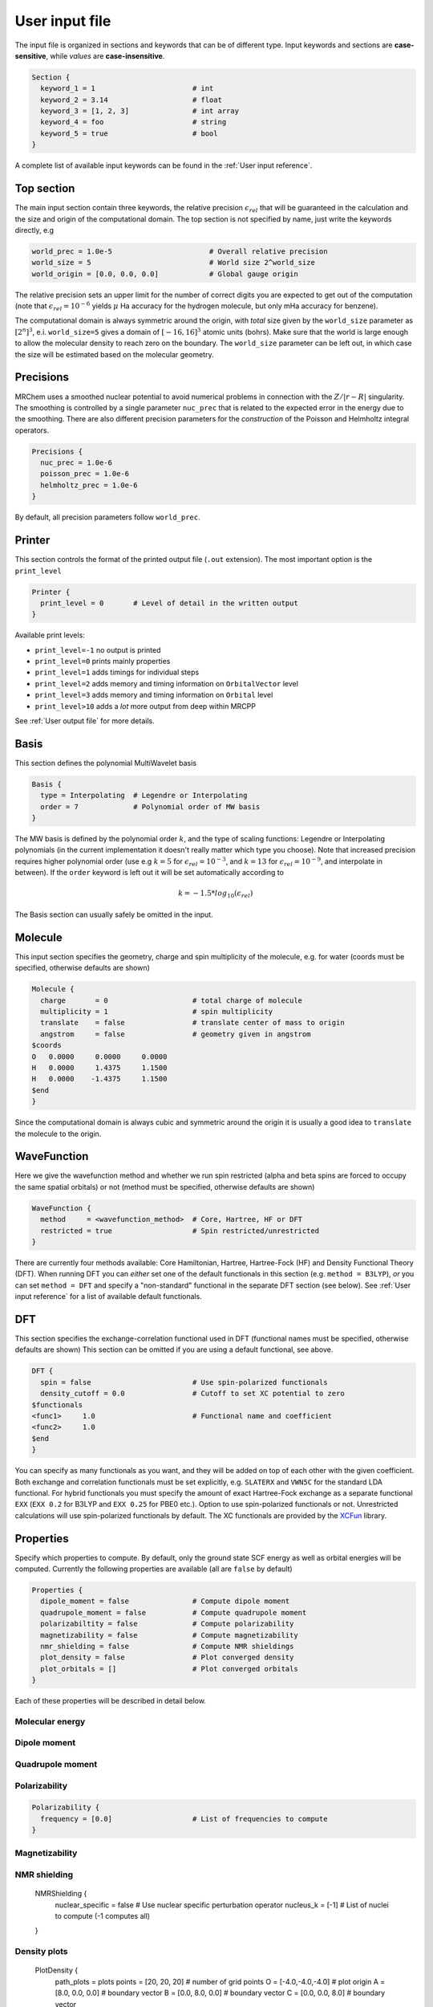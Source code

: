 ---------------
User input file
---------------

The input file is organized in sections and keywords that can be of different
type. Input keywords and sections are **case-sensitive**, while `values` are
**case-insensitive**.

.. code-block:: bash

    Section {
      keyword_1 = 1                       # int
      keyword_2 = 3.14                    # float
      keyword_3 = [1, 2, 3]               # int array
      keyword_4 = foo                     # string
      keyword_5 = true                    # bool
    }

A  complete list of available input keywords can be found in the :ref:`User input
reference`.

Top section
-----------

The main input section contain three keywords, the relative precision
:math:`\epsilon_{rel}` that will be guaranteed in the calculation and the size
and origin of the computational domain. The top section is not specified by
name, just write the keywords directly, e.g

.. code-block:: bash

    world_prec = 1.0e-5                       # Overall relative precision
    world_size = 5                            # World size 2^world_size
    world_origin = [0.0, 0.0, 0.0]            # Global gauge origin

The relative precision sets an upper limit for the number of correct digits
you are expected to get out of the computation (note that
:math:`\epsilon_{rel}=10^{-6}` yields :math:`\mu` Ha accuracy for the hydrogen
molecule, but only mHa accuracy for benzene).

The computational domain is always symmetric around the origin, with `total`
size given by the ``world_size`` parameter as :math:`[2^n]^3`, e.i.
``world_size=5`` gives a domain of :math:`[-16,16]^3` atomic units (bohrs).
Make sure that the world
is large enough to allow the molecular density to reach zero on the boundary.
The ``world_size`` parameter can be left out, in which case the size will be
estimated based on the molecular geometry.

Precisions
----------

MRChem uses a smoothed nuclear potential to avoid numerical problems in
connection with the :math:`Z/|r-R|` singularity. The smoothing is controlled by
a single parameter ``nuc_prec`` that is related to the expected error in the
energy due to the smoothing. There are also different precision parameters for
the `construction` of the Poisson and Helmholtz integral operators.

.. code-block:: bash

    Precisions {
      nuc_prec = 1.0e-6
      poisson_prec = 1.0e-6
      helmholtz_prec = 1.0e-6
    }

By default, all precision parameters follow ``world_prec``.

Printer
-------

This section controls the format of the printed output file (``.out``
extension). The most important option is the ``print_level``

.. code-block:: bash

    Printer {
      print_level = 0       # Level of detail in the written output
    }

Available print levels:

- ``print_level=-1`` no output is printed
- ``print_level=0`` prints mainly properties
- ``print_level=1`` adds timings for individual steps
- ``print_level=2`` adds memory and timing information on ``OrbitalVector`` level
- ``print_level=3`` adds memory and timing information on ``Orbital`` level
- ``print_level>10`` adds a *lot* more output from deep within MRCPP

See :ref:`User output file` for more details.


Basis
-----

This section defines the polynomial MultiWavelet basis

.. code-block:: bash

    Basis {
      type = Interpolating  # Legendre or Interpolating
      order = 7             # Polynomial order of MW basis
    }

The MW basis is defined by the polynomial order :math:`k`, and the type of
scaling functions: Legendre or Interpolating polynomials (in the current
implementation it doesn't really matter which type you choose). Note that
increased precision requires higher polynomial order (use e.g :math:`k = 5`
for :math:`\epsilon_{rel} = 10^{-3}`, and :math:`k = 13` for
:math:`\epsilon_{rel} = 10^{-9}`, and interpolate in between). If the ``order``
keyword is left out it will be set automatically according to

.. math:: k=-1.5*log_{10}(\epsilon_{rel})

The Basis section can usually safely be omitted in the input.

Molecule
--------

This input section specifies the geometry, charge and spin multiplicity of the
molecule, e.g. for water (coords must be specified, otherwise defaults are
shown)

.. code-block:: bash

    Molecule {
      charge       = 0                    # total charge of molecule
      multiplicity = 1                    # spin multiplicity
      translate    = false                # translate center of mass to origin
      angstrom     = false                # geometry given in angstrom
    $coords
    O   0.0000     0.0000     0.0000
    H   0.0000     1.4375     1.1500
    H   0.0000    -1.4375     1.1500
    $end
    }

Since the computational domain is always cubic and symmetric around the origin
it is usually a good idea to ``translate`` the molecule to the origin.

WaveFunction
------------

Here we give the wavefunction method and whether we run spin restricted (alpha
and beta spins are forced to occupy the same spatial orbitals) or not (method
must be specified, otherwise defaults are shown)

.. code-block:: bash

    WaveFunction {
      method     = <wavefunction_method>  # Core, Hartree, HF or DFT
      restricted = true                   # Spin restricted/unrestricted
    }

There are currently four methods available: Core Hamiltonian, Hartree,
Hartree-Fock (HF) and Density Functional Theory (DFT). When running DFT you can
`either` set one of the default functionals in this section (e.g. ``method =
B3LYP``), `or` you can set ``method = DFT`` and specify a "non-standard"
functional in the separate DFT section (see below). See
:ref:`User input reference` for a list of available default functionals.

DFT
---

This section specifies the exchange-correlation functional used in DFT
(functional names must be specified, otherwise defaults are shown)
This section can be omitted if you are using a default functional, see above.

.. code-block:: bash

    DFT {
      spin = false                        # Use spin-polarized functionals
      density_cutoff = 0.0                # Cutoff to set XC potential to zero
    $functionals
    <func1>     1.0                       # Functional name and coefficient
    <func2>     1.0
    $end
    }

You can specify as many functionals as you want, and they will be added on top
of each other with the given coefficient. Both exchange and correlation
functionals must be set explicitly, e.g. ``SLATERX`` and ``VWN5C`` for the
standard LDA functional. For hybrid functionals you must specify the amount
of exact Hartree-Fock exchange as a separate functional
``EXX`` (``EXX 0.2`` for B3LYP and ``EXX 0.25`` for PBE0 etc.). Option to use
spin-polarized functionals or not. Unrestricted calculations will use
spin-polarized functionals by default. The XC functionals are provided by the
`XCFun <https://github.com/dftlibs/xcfun>`_ library.

Properties
----------

Specify which properties to compute. By default, only the ground state SCF
energy as well as orbital energies will be computed. Currently the following
properties are available (all are ``false`` by default)

.. code-block:: bash

    Properties {
      dipole_moment = false               # Compute dipole moment
      quadrupole_moment = false           # Compute quadrupole moment
      polarizabiltity = false             # Compute polarizability
      magnetizability = false             # Compute magnetizability
      nmr_shielding = false               # Compute NMR shieldings
      plot_density = false                # Plot converged density
      plot_orbitals = []                  # Plot converged orbitals
    }

Each of these properties will be described in detail below.


Molecular energy
++++++++++++++++

Dipole moment
+++++++++++++

Quadrupole moment
+++++++++++++++++

Polarizability
++++++++++++++

.. code-block:: bash

    Polarizability {
      frequency = [0.0]                   # List of frequencies to compute
    }

Magnetizability
+++++++++++++++

NMR shielding
+++++++++++++

    NMRShielding {
      nuclear_specific = false            # Use nuclear specific perturbation operator
      nucleus_k = [-1]                    # List of nuclei to compute (-1 computes all)
    }

Density plots
+++++++++++++

    PlotDensity {
      path_plots = plots
      points = [20, 20, 20]             # number of grid points
      O = [-4.0,-4.0,-4.0]              # plot origin
      A = [8.0, 0.0, 0.0]               # boundary vector
      B = [0.0, 8.0, 0.0]               # boundary vector
      C = [0.0, 0.0, 8.0]               # boundary vector
    }

Orbital plots
+++++++++++++

    PlotOrbitals {
      orbital = [-1]                    # List of nuclei to compute (-1 computes all)
    }

SCF calculation
---------------

Specify the parameters for the SCF optimization of the ground state wave
function (defaults shown)

Initial guess
+++++++++++++

Several types of initial guesses are available.

.. code-block:: bash

    SCF {
      guess_prec     = 1.0e-3
      guess_type     = sad_dz            # Type of inital guess (chk, mw, gto, core, sad)
    }

Write orbitals
++++++++++++++

Checkpointing
+++++++++++++

SCF solver
++++++++++

.. code-block:: bash

    SCF {
      kain           = 3                 # Length of KAIN iterative subspace
      max_iter       = 100               # Maximum number of SCF iterations
      rotation       = 0                 # Iterations between diagonalize/localize
      localize       = false             # Use canonical or localized  orbitals
      orbital_thrs   = -1.0              # Convergence threshold orbitals
      energy_thrs    = -1.0              # Convergence threshold energy
    }

We specify a convergence threshold both for the orbitals
(:math:`\|\Delta \phi_i \|`) and the property (:math:`\Delta E`). The default
value of -1.0 means that the threshold will not be considered in the
optimization. The property (total SCF energy) should converge quadratically in
the orbital errors. However, it will still be limited by the overall precision
``world_prec`` in the calculation. For instance, the following will converge the
energy within nine digits, but only five of them are guaranteed to be correct

.. code-block:: bash

    world_prec = 1.0e-5

    SCF {
        property_thrs = 1.0e-9
    }

When computing other properties than total energy, the important threshold is
that for the orbitals, which translates approximately to the relative accuracy
that you can expect for other properties. The following input should give five
digits for the dipole moment (always keep a factor of 10 between ``world_prec``
and ``orbital_thrs`` to avoid numerical instabilities)

.. code-block:: bash

    world_prec = 1.0e-6

    SCF {
        orbital_thrs = 1.0e-5
    }

If *both* thresholds are omitted in this section they will be
set according to the top level ``world_prec``

.. math:: \Delta E < \frac{\epsilon_{rel}}{10}
.. math:: \|\Delta \phi_i \| < \sqrt{\frac{\epsilon_{rel}}{10}}

This should yield a final energy accurate within the chosen relative precision.

The ``kain`` keyword sets the size of the iterative subspace that is used
in the KAIN accelerator for the orbital optimization.

The ``rotation`` and ``localize`` keywords says how often the Fock matrix
should be diagonalized/localized (for iterations in between, a Löwdin
orthonormalization using the overlap matrix :math:`S^{-1/2}` is used).
Option to use Foster-Boys localization or Fock matrix diagonalization in
these rotations. Note that the KAIN history is cleared every time this
rotation is employed to avoid mixing of orbitals in the history, so
``rotation=1`` effectively cancels the KAIN accelerator. The default
``rotation=0`` will localize/diagonalize the first two iterations and then
perform Löwdin orthonormalizations from that point on (this is usually the
way to go). See :ref:`Input parameters` for more details.

Plotter
-------

It is possible to get a 3D cube plot of the converged orbitals and density by
setting the keywords ``plot_orbital`` and ``plot_density`` in the ``SCF``
section. In addition the ``Plotter`` section must be specified in order to get
correct plotting parameters. The functions are plotted in the volume spanned by
the three vectors A, B and C, relative to the origin O. The following example
will generate a 20x20x20 plot in the volume [-4,4]^3 of the density plus
orbitals 1 and 2:

.. code-block:: bash

    Plotter {
      points = [20, 20, 20]  # number of grid points
      O = [-4.0,-4.0,-4.0]   # plot origin
      A = [8.0, 0.0, 0.0]    # boundary vector
      B = [0.0, 8.0, 0.0]    # boundary vector
      C = [0.0, 0.0, 8.0]    # boundary vector
    }

    SCF {
      plot_density = true    # plot converged density (including spin for open-shell)
      plot_orbital = [1,2]   # plot orbital 1 and 2 (negative idx plots all)
    }

The generated files (e.g. ``plots/phi_1_re.cube``) can be viewed directly in a
web browser by `blob <https://github.com/densities/blob/>`_ , like this benzene
orbital:

.. image:: gfx/blob.png

Example 1
---------

The following input will compute the Hartree-Fock energy of water to
six digits precision, world size :math:`[-32,32]^3`

.. code-block:: bash

    world_prec = 1.0e-6
    world_size = 6

    Molecule {
        translate = true
    $coords
    O   0.0000     0.0000     0.0000
    H   0.0000     1.4375     1.1500
    H   0.0000    -1.4375     1.1500
    $end
    }

    WaveFunction {
        method = HF
    }

    Properties {
        scf_energy = true
    }

    SCF {
        kain = 3
    }


Example 2
---------

The following input will compute the B3LYP energy (six digits) and dipole moment
(four digits) of carbon monoxide, automatic world size

.. code-block:: bash

    world_prec = 1.0e-6

    Molecule {
        angstrom = true
    $coords
    C   0.0000     0.0000    -0.56415
    O   0.0000     0.0000     0.56415
    $end
    }

    WaveFunction {
        method = B3LYP
    }

    Properties {
        scf_energy = true
        dipole_moment = true
    }

    SCF {
        kain          = 3
        orbital_thrs  = 1.0e-4
        property_thrs = 1.0e-7
    }
